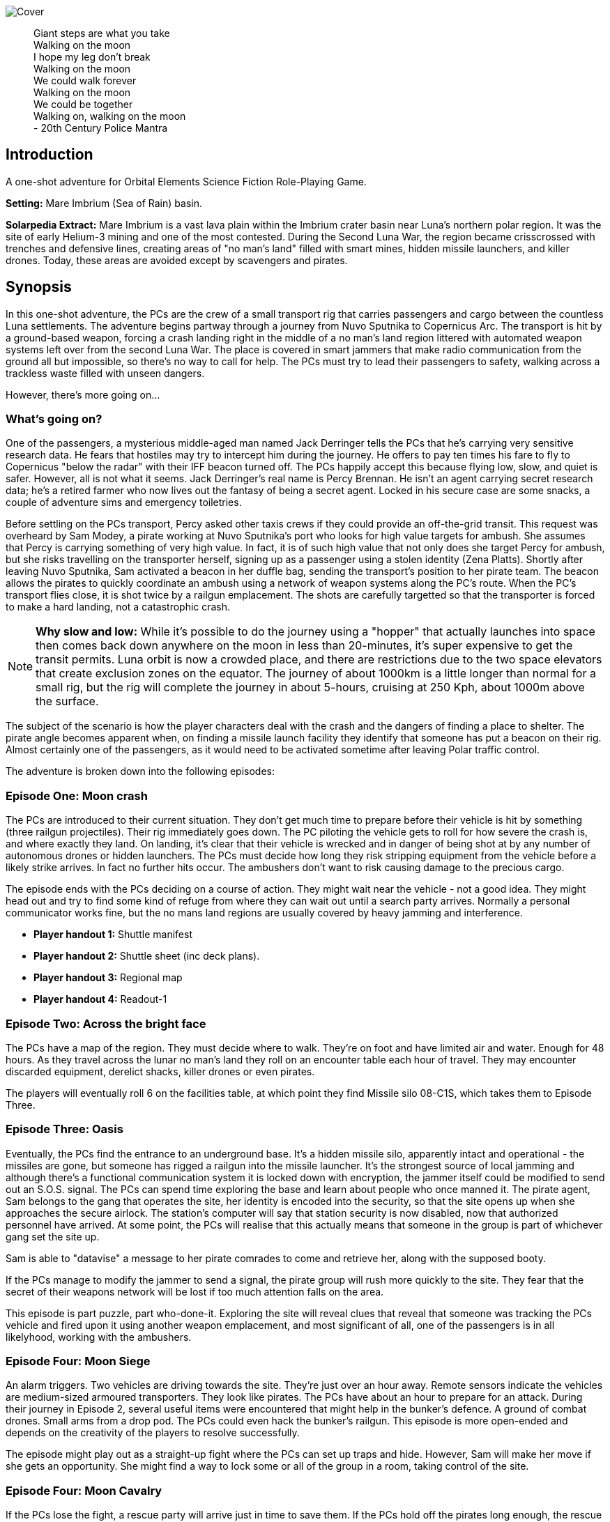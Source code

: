 ifdef::env-github[]
:tip-caption: :bulb:
:note-caption: :information_source:
:important-caption: :heavy_exclamation_mark:
:caution-caption: :fire:
:warning-caption: :warning:
endif::[]


image:https://dub01pap003files.storage.live.com/y4mrzpdOZBJErW6feztYtcYgcLwb_ZO-Wy83H3uVUmmpmA4g_YLwVGWLPFf_PIPbHPmXC7zP3XO2QLUeHuKMIiXHY-BaQgHJlTkf5wzVaqh8cJkwA8w_BJgnNwBb9qnbqVu3AG17OpHJaXjvMj_KbGoSseFoL3KC5TSnumr36Z5LbrB_Uq_L2WZI6XqSdnx8Zvg?width=1024&height=505&cropmode=none[Cover]

[quote]
 Giant steps are what you take +
 Walking on the moon +
 I hope my leg don't break +
 Walking on the moon +
 We could walk forever +
 Walking on the moon +
 We could be together +
 Walking on, walking on the moon +
 - 20th Century Police Mantra

== Introduction

A one-shot adventure for Orbital Elements Science Fiction Role-Playing Game.

*Setting:*  Mare Imbrium (Sea of Rain) basin. 

*Solarpedia Extract:* Mare Imbrium is a vast lava plain within the Imbrium crater basin near Luna's northern polar region. It was the site of early Helium-3 mining and one of the most contested. During the Second Luna War, the region became crisscrossed with trenches and defensive lines, creating areas of "no man's land" filled with smart mines, hidden missile launchers, and killer drones. Today, these areas are avoided except by scavengers and pirates.


== Synopsis

In this one-shot adventure, the PCs are the crew of a small transport rig that carries passengers and cargo between the countless Luna settlements. The adventure begins partway through a journey from Nuvo Sputnika to Copernicus Arc. The transport is hit by a ground-based weapon, forcing a crash landing right in the middle of a no man's land region littered with automated weapon systems left over from the second Luna War. The place is covered in smart jammers that make radio communication from the ground all but impossible, so there's no way to call for help. The PCs must try to lead their passengers to safety, walking across a trackless waste filled with unseen dangers.

However, there's more going on...

=== What's going on?

One of the passengers, a mysterious middle-aged man named Jack Derringer tells the PCs that he's carrying very sensitive research data. He fears that hostiles may try to intercept him during the journey. He offers to pay ten times his fare to fly to Copernicus "below the radar" with their IFF beacon turned off. The PCs happily accept this because flying low, slow, and quiet is safer. However, all is not what it seems. Jack Derringer's real name is Percy Brennan. He isn't an agent carrying secret research data; he's a retired farmer who now lives out the fantasy of being a secret agent. Locked in his secure case are some snacks, a couple of adventure sims and emergency toiletries.

Before settling on the PCs transport, Percy asked other taxis crews if they could provide an off-the-grid transit. This request was overheard by Sam Modey, a pirate working at Nuvo Sputnika's port who looks for high value targets for ambush. She assumes that Percy is carrying something of very high value. In fact, it is of such high value that not only does she target Percy for ambush, but she risks travelling on the transporter herself, signing up as a passenger using a stolen identity (Zena Platts). Shortly after leaving Nuvo Sputnika, Sam activated a beacon in her duffle bag, sending the transport's position to her pirate team. The beacon allows the pirates to quickly coordinate an ambush using a network of weapon systems along the PC's route. When the PC's transport flies close, it is shot twice by a railgun emplacement. The shots are carefully targetted so that the transporter is forced to make a hard landing, not a catastrophic crash.

[NOTE]
====
**Why slow and low:** While it's possible to do the journey using a "hopper" that actually launches into space then comes back down anywhere on the moon in less than 20-minutes, it's super expensive to get the transit permits. Luna orbit is now a crowded place, and there are restrictions due to the two space elevators that create exclusion zones on the equator. The journey of about 1000km is a little longer than normal for a small rig, but the rig will complete the journey in about 5-hours, cruising at 250 Kph, about 1000m above the surface.
====

The subject of the scenario is how the player characters deal with the crash and the dangers of finding a place to shelter. The pirate angle becomes apparent when, on finding a missile launch facility they identify that someone has put a beacon on their rig. Almost certainly one of the passengers, as it would need to be activated sometime after leaving Polar traffic control.

The adventure is broken down into the following episodes:

=== Episode One: Moon crash

The PCs are introduced to their current situation. They don't get much time to prepare before their vehicle is hit by something (three railgun projectiles). Their rig immediately goes down. The PC piloting the vehicle gets to roll for how severe the crash is, and where exactly they land. On landing, it's clear that their vehicle is wrecked and in danger of being shot at by any number of autonomous drones or hidden launchers. The PCs must decide how long they risk stripping equipment from the vehicle before a likely strike arrives. In fact no further hits occur. The ambushers don't want to risk causing damage to the precious cargo. 

The episode ends with the PCs deciding on a course of action. They might wait near the vehicle - not a good idea. They might head out and try to find some kind of refuge from where they can wait out until a search party arrives. Normally a personal communicator works fine, but the no mans land regions are usually covered by heavy jamming and interference. 

* *Player handout 1:* Shuttle manifest
* *Player handout 2:* Shuttle sheet (inc deck plans).
* *Player handout 3:* Regional map
* *Player handout 4:* Readout-1

=== Episode Two: Across the bright face

The PCs have a map of the region. They must decide where to walk. They're on foot and have limited air and water. Enough for 48 hours. As they travel across the lunar no man's land they roll on an encounter table each hour of travel. They may encounter discarded equipment, derelict shacks, killer drones or even pirates.

The players will eventually roll 6 on the facilities table, at which point they find Missile silo 08-C1S, which takes them to Episode Three.


=== Episode Three: Oasis

Eventually, the PCs find the entrance to an underground base. It's a hidden missile silo, apparently intact and operational - the missiles are gone, but someone has rigged a railgun into the missile launcher. It's the strongest source of local jamming and although there's a functional communication system it is locked down with encryption, the jammer itself could be modified to send out an S.O.S. signal. The PCs can spend time exploring the base and learn about people who once manned it. The pirate agent, Sam belongs to the gang that operates the site, her identity is encoded into the security, so that the site opens up when she approaches the secure airlock.  The station's computer will say that station security is now disabled, now that authorized personnel have arrived. At some point, the PCs will realise that this actually means that someone in the group is part of whichever gang set the site up. 

Sam is able to "datavise" a message to her pirate comrades to come and retrieve her, along with the supposed booty.

If the PCs manage to modify the jammer to send a signal, the pirate group will rush more quickly to the site. They fear that the secret of their weapons network will be lost if too much attention falls on the area.

This episode is part puzzle, part who-done-it. Exploring the site will reveal clues that reveal that someone was tracking the PCs vehicle and fired upon it using another weapon emplacement, and most significant of all, one of the passengers is in all likelyhood, working with the ambushers.


=== Episode Four: Moon Siege

An alarm triggers. Two vehicles are driving towards the site. They're just over an hour away. Remote sensors indicate the vehicles are medium-sized armoured transporters. They look like pirates. The PCs have about an hour to prepare for an attack. During their journey in Episode 2, several useful items were encountered that might help in the bunker's defence. A ground of combat drones. Small arms from a drop pod. The PCs could even hack the bunker's railgun. This episode is more open-ended and depends on the creativity of the players to resolve successfully.

The episode might play out as a straight-up fight where the PCs can set up traps and hide. However, Sam will make her move if she gets an opportunity. She might find a way to lock some or all of the group in a room, taking control of the site.

=== Episode Four: Moon Cavalry

If the PCs lose the fight, a rescue party will arrive just in time to save them. If the PCs hold off the pirates long enough, the rescue party drives away the pirates.

=== Epilogue

The PCs are taken to the nearest settlement, where the local security force debriefs them. 


== Episode One: Moon crash

.*Player handout-1:* Travel Manifest
____
* Luna Excursion Rig KV-79 Bantam Deltica, Registration L-XP32-J12P, in transit to Copernicus City
* Carrying light cargo and five passengers.
Passenger Manifest: +
*Jack Derringer*, 50-year-old, intel type, carrying precious cargo in a small titanium briefcase. Declared as research data. +
*Zeena Platts*, 20-year-old interior designer, leaving the polar regions after a number of jobs improving various mining settlements. +
*Anjar Sing*, 34-year-old surveyor, heading for early retirement after a couple of big mineral finds. +
*Trix Montang*, 34-year-old nonbinary folk singer and performance artist, returning from a tour. +
*Freddy Happyness Cheaplove*, 28-year-old journalist returning to Copernicus City for a break from his fieldwork.
____

.*Player handout-2:* Shuttle sheet

image:https://dub01pap003files.storage.live.com/y4mhNnDnw0tWXMXhWlBhT5z_X_WuH3zv5k_i8YIUA5MOyRFDWdkvmXnH0jCZkP4NuCcPfAC_DAW1gWQ_NoT6YuMhtGrbtB_OsAtQdXoy8Af8T7Cxp1wjDva1eH8hIounpM4LAwaMA9IZyTLrj-fHpiMjlPanP8NP-T5OPyxHeJVrLqT8VNW49AdnaTCXN3TuK47?width=724&height=1024&cropmode=none[Bantam1]

The KV-79 Bantam Deltica is a modern Luna transporter that features a novel two-stage arrangement. The top Lift Section provides flight-to-Luna-orbit capabilities, while the truck section can conduct surface operations for up to a week. This arrangement allows a crew to quickly reach an isolated region by flight. The lift section can repeatedly return to the base for fuel and supplies while the truck remains on site. Both sections can be operated remotely or even autonomously.

=== Key

1. *Forward Airlock* - This is only used when the Bantum docks with a suitable airlock in a dust-free area. There's no anti-dust system built into the airlock chamber. There's a fold-down ladder for accessing a roof hatch.
2. *Command Deck* - This area contains consoles and crew positions for a pilot and a mission controller. From here both the lift and truck sections can be controlled. The controls for both sections are duplicated, so it's possible to drive from the lift command deck, and it's also possible to fly from the Truck's command consoles. Also, both sections can operate autonomously. For example, a crew could all occupy the lift-section, then remotely drive the truck somewhere. In the centre of the space is the main airlock that leads down to the  Truck section (area 9). The accessway is only usable when the two sections are connected.
3. *Central Bay* - The cramped central bay contains an airlock that connects the lift-section deck to the airlock at the mid-section of the truck. It also has a toilet cubicle and vending machine in the space.
4. *Lift-section passenger area* - There are six oversized couches suitable for passengers wearing vacc-suits. At rest, the couches face inwards, but under acceleration, the chairs turn to face in the direction of acceleration. There are large overhead lockers to carry luggage or equipment. The centre of the bay has webbing to hold down extra cargo.
5. *Engineering bay* - Contains a mini-workshop and stores. There's a hatch that leads down to the rear section of the truck (area 13). This accessway in only usable when the two sections are connected.
6. *Emergency airlock* - The outer opening of the airlock is a square hatch, not a door. It's not intended for use on the ground.
7. *Truck command cabin* - This area has crew positions for a driver and a systems engineer. The cabin opens out to the passenger bay. 
8. *Truck passenger bay* - This contains eight counches. At rest, the couches face inwards, but under acceleration, the chairs turn to face the direction of acceleration. There are overhead monitors and consoles. At the top of each couch headrest is a bracket that holds a vacc-suit helmet. Some variants of the Bantam Deltica reconfigure this section into a cargo area, with a floor-based elevator.
9. *EVA area* - Equipment for setting up vacc suits for space or surface operations. A ladder leads up to the lift section (area 3). 
10. *Decontamination* - powerful jets and extraction equipment blast entrants to ensure they don't bring in too much dust. This area leads to the main side airlock. While in drive mode, the airlock is 2 metres above the ground. An easy jump on the moon but in parking mode the suspension system  lowers the airlock door by a metre and a steps fold out from beneath the airlock's extrusion.
11. *Galley* - Food and drink stores and a toilet/wash cubical.
12.  *Storage area* - Lockers for passenger luggage.
13. *Cargo bay* - contains 5 large lockers, large enough to walk in. They contain various equipment for surface operations. 

.*Player handout-3:* Regional map

image:https://dub01pap003files.storage.live.com/y4mrvzjoAn2TKqykoGkkbnYgYRFPVYcKIflpHaKf63mBy36BGjhKVeucW-byGEp9Jty4m67A_Spv63xZ2q3xoM9LahmpMqXPFNu8oD8pjD7JzkBazEjY_1Fp5vngIzq6pjucbYdnN9IdY_KwqJa5I3EjXxCdso1M5fEXa7VNRXScUHS_N7wx69rAbevQjGLBvZp?width=1024&height=754&cropmode=none[alt=Map1,width=1024,height=754]



.*Player Handout-4:* Readout-1
____
*GM:* The KV-79 Bantum flies over the baked white desert of Mare Imbrium, about halfway through the journey and about twenty minutes out from the next refuel stop. You attend to your flight monitoring responsibilites. Behind you, passengers chat.

*Player1:* We're passing over a no-man's-land region. This is where some of the fiercest fighting of the second Luna war happened. In fact, this area is considered very dangerous as there are still a lot of autonomous weapon systems lying around. We're inside the area where a lot of radio jamming is still active, so don't panic if you're unable to connect to LUNAnet.

*Jack Derringer:* On that note, I'd like to thank everyone for letting me adjust the flight plan to take us this low, slow and with our IFF disabled. I think it only fair that I now explain that I'm an intelligence operator carrying highly sensitive data for the Copornicus City goverment. I needed to fly "off the grid" because there are most certainly operators working for adversary nations who might try to grab the information.

*Anjar Sing:* That's alright Mr Derringer. In fact, this flight profile is much safer! In the event of a propulsion system failure, flying fast and high results in a 750% increase in mortality. 

*Zeena Platts:* [Dismissive tone] In the event of propulsion failure. What about Mr Derringer's adversaries? What do they do to our odds?

*Jack Derenger:* Ha ha, well there you go.

*Trix Montag:* Dick move, Derringer. Shoula told us the truth before we set off.

*Jack Derringer:* I'm sorry, Trix. It was not my intention to deceive anyone. As Anjar says, this is actually safer -- if slower and more expensive, and I've covered the extra cost, and some.

*Zeena Platts:* Whatever, man. If you think you're a target, slower might not be safer. And you should have warned the passengers of the fact.

*Freddy:* I have to warn you Mr Derenger, I'm an investigative reporter. Could I persuade you into giving me an interview, when we reach Copurnicus City?

*Jack Derenger:* I couldn't divulge anything about the operation, but Yes, on condition that you withold publication until after my retirement.

*Freddy:* [Giggles]

*GM:* There's a loud thud. Then a second. Then a third. The Bantum's engines have stopped and the everyone feels a steady downward acceleration. The command consoles light up with countless emergency symbols. An automated message plays, "Warning! Catastrophic engine failure. Automated recovery system enabled. Emergency burn in 3 seconds. Landing speed will be faster than is optimal. Please brace for impact....
____

The players sitting in the command stations can make some rolls to assist in getting safely to the surface.

* Reduce landing speed [Pilot - difficult]
* Maintain optimal orientation [Pilot - average]

Successful rolls do not prevent a crash landing, but they reduce the damage and injury sustained.

[width=50%]
|===========================
1D6 | *Injury table*
|1        | 1D injury to a random characteristic STR/DEX or END
|2        | 1D-1 injury to DEX
|3        | 1D-2 injury to END
|4        | No injury
|5        | No injury
|6        | No injury
|===========================

A successful Difficult Survival or Tactics roll adds a +1 to the roll. If a player character has both skills, they can roll for each.

The damage to the Bantum is small but critical. Three penetrations, one in each engine hub causing a dramatic loss of thrust. The landing is is sufficiently hard that the trucks suspension is cracked. The Batham can't fly or drive away.

== Episode Two: Across the bright face

The PC's group are making an effort to walk to any kind of shelter or settlement. They might formulate a plan amongst themselves or just walk in a random direction. They have the regional map, with their approximate position marked on. The episode is managed by making an roll on the Encounter Table each hour the group spends travelling. Each time that a roll is made on one of the sub-tables (crash sites, ruins and facilities) then  add a cumulative +1 to the next roll on the table. For example, if you make three rolls in the ruins table, then the fourth roll will be D6+3. This makes it very unlikely for the group to run out of air before they find Oasis and move to episode three.

[width=50%]
|===========================
1D6 | *Encounter Table*
|1        | No encounter, rock, dust and the black sky.
|2        | Small surface debris. Roll on the *Debris Encounter Table*.
|3        | Small surface debris. Roll on the *Debris Encounter Table*. Add +1 to the roll.
|4        | Crash site. Roll on the *Crash Site Encounter Table*.
|5        | Small ruin. Roll on the *Ruin Encounter Table*.
|6        | Small facility. Roll on the *Facility Encounter Table*.
|===========================

[width=50%]
|===========================
1D6 | *Debris Encounter Table* 
|1        | Scattered rocks
|2 | A small crater, about 10m in diameter, surrounded by rock fragments.
|3        | A large crater, about 50m in diameter. + 
Walking through the crater requires some checks against dexterity. 6+ to avoid a fall. 
|4        | Signs of fighting. + 
Metal casings and fragments are scattered around. Maybe some discarded pieces of equipment
|5        | Signs of a battle. Equipment and some empty magazines were scattered around. Pieces of space suit. No bodies remain but you definitely get a feeling that people met their end here. 
|6        | An intact lander sits on the edge of a small crater. It doesn't look have been stripped, but the PCs quickly identify tiny bomblets covering the area. Any attempt to get to the lander will likely result in your death. However, if the PCs are creative they can liberate about CR3000 from the site.
|===========================


[width=50%]
|===========================
1D6 | *Crash Site Encounter Table*  [_Each time you make a roll on this table, add an additional +1 to each subsquent roll._]
|1        | Debris from a crash vehicle. Nothing remains except for burnt fragments.
|2        | A wreck of a small rig. Looks like it came down hard and exploded. Nothing of value remains.
|3        | The wreck of a large lander. It looks like it made a soft landing but then took fire on the ground and was therefore abandoned. Inside the wreck are intact pieces of equipment. Roll on D6 times on the *Basic Equipment Table*.
|4        | A group of four tracked drone tanks. Someone removed their battery packs. They're too big to carry, so even though they are valuable, the PCS can't benefit from them *yet*.
|5        | The wreck of a light combat rig. Came in hard. There are live bombs and missiles attached to its ordnance racks. There is a small risk that the bombs and missiles might detonate if the site is disturbed. If the PCs risk exploring the rig, they can make the ordnace safe, they find 1D6x10,00CR.
|6        | Small facility. Roll on the *Small Facility Encounter Table*.
|===========================

[width=50%]
|===========================
1D6 | *Small Ruin Encounter Table*  [_Each time you make a roll on this table, add an additional +1 to each subsequent roll._]
|1        | A survival shelter. A solitary emergency tent equipped with a small porta-loo-sized airlock. The shelter is deflated. It looks like it was punctured by shrapnel. No bodies or equipment inside. Nothing of note.
|2        | A collection of six emergency shelters. The shelters are intact but there's nothing but litter, the remains of emergency provisions and some sunblasted artifacts.
|3        | A Cabin shelter, about the size of a caravan. It's been stripped of anything valuable, except its oxygen supply, which remains at 20% capacity. Enough for everyone in the party to reset their air capacity to 100%.
|4        | A small trench, about 20m long and 2m deep, with two dugout chambers. Both chambers are breached and filled with jagged metal. There's a body in a vacc-suit that looks to have suffered a catastrophic puncture. There's not much of value in the chambers. Random equipment from what looks to have been an observation nest.
|5        | A mooncrete platflorm, about 10m square and 1m high. There's an airlock in its sloped wall. On top of the platform are several fist-sized holes. Their airlock is small and open. A tunnel leads down 2m to a pile of rubble. It looks like a penetrator strike has collapsed the interior of whatever this was.
|6        | Small facility. Roll on the *Small Facility table*.
|===========================

[width=50%]
|===========================
1D6 | *Small Facility Encounter Table*  [_Each time you make a roll on this table, add an additional +1 to each subsquent roll._]
|1        | A small recharging station. A bank of solar arrays, about the size of an Olympic swimming pool, attached to a charging bay. The facility looks to be about 150-years old. It's functional but only provides a trickle of power due to various failures. It's enough to fully recharge the group's suits in about an hour.
|2        | A small automated turret, about the size of a car. It tracks and engages the group but fortunately hasn't enough power for its laser to penetrate anyone's suit. A cable on the side of the unit has been disconnected. Reconnecting the capble will being a recharge of the laser which will start shooting 1D6 minutes after reconnection. It will then take a shot at a random target every three minutes, doing 3D6 damage.
|3        | A landing pad surrounded by large cargo canisters and equipment. There's various peices of equipment laying around. Roll 1D6 times on the *Random Equipment Table*.
|4        | A sloped ramp leads down to a bay door. The heavy door looks to open only on the inside. There are no other means of entry. There's no way in. The more time the PCs spend here, the more air they will waste.
|5        | A missile launch bunker. The launcher has risen out of a hole in the ground that looks to have a sliding cover sculptured to look like moon rock. It looks like missiles in the launcher exploded, causing catastrophic damage. Near the launcher are fist sized holes and a larger hole where the ceiling of an underground bunker has collapsed. It's possible to scramble down the slope and into the remains of the bunker. Everything is shattered and ruined, although there are two pistols, still stored in boxes. 
|6        | Oasis! Start Episode three.
|===========================

[width=50%]
|===========================
1D6 | *Random Equipment Table*
|1        | Supplies. Small oxygen tanks. Small Water tanks and some emergency equipment.
|2        | A case filled with first aid equipment.
|3        | A handheld scanner. It can detect manmade objects such as burried mines or hidden turrets at about 1000m. It has to run off a vaccsuit's internal battery and takes quite a lot of power. Ten seconds of operation takes 2 minutes of suit power.
|4        | A field repair kit. A large rucksack filled with tools and repair equipment. 
|5        | A body in a damanged vacc-suit, still holding a loaded pistol, along with two additional magazines on a belt.
|6        | An M81 rail-rifle. A powerful high-penetration rifle. It's operation but only has 1D6+1 rounds left.
|===========================

[width=50%]
|===========================
1D6 | *Fall Table*
|1        | No damage or injury
|2        | Minor damage, no immediate effect. 
|3        | Moderate damage. Radio fails for a few seconds intermittently
|4        | Minor damage to helmet. Another fall on the helmet will likely cause a crack that may result in a leek or explosive fracture.
|5        | Tiny leak. The suit's remaining operating time is halved.
|6        | Catastrophic damage resulting in immediate suit failure. Other members of the party can perform two difficult (10+) engineering rolls to put a temporary fix in place.
|===========================

== Episode Three: Oasis

.READOUT-2
____
*GM:* The lead person in the group suddenly feels a change in the feel of their footfall. Looking closely at the ground, it's immediately apparent that the dusty lunar rock is actually a moulded metal plate. It's fake moon rock!
____

If the PCs check out the area, they notice a large circular rim, about 12m in diameter. There's no obvious way to move the plate but a closer look at a nearby boulder reveals a manhole hidden in the boulder's shadow. A ladder leads down three meters to a small chamber with an airlock. The airlock will be locked from the inside, but the moment Zena/Sam enters the chamber, her identity is detected, and the airlock will unlock. It shouldn't be apparent at first. It will look like the door just unlocked.

=== A Puzzle Box

This episode sees the group find a functioning and seemingly deserted habitat. However, it opens up a mystery. On accessing the FIRE CONTROL ROOM and SECURITY, the following facts become apparent:

==== FIRE CONTROL

The main fire control console shows a map of the surrounding region. There are eight connected hidden weapon systems on a network controlled from two bunkers. There is a beacon, not too far from the site that is pinging. It doesn't take a lot of work to realise that the beacon is coming from the PCs crashed vehicle. Someone planted a beacon on the vehicle so that it could be tracked without its own IFF signal. The beacon must have been activated after leaving Nuvo Sputnika; otherwise, polar traffic control would have alerted the PCs to its presence.

This strongly suggests that someone among the group wanted the vehicle to be tracked and probably targetted. When this fact bomb drops it obviously makes everyone paranoid. Everyone will look at everything with suspicion.

==== SECURITY

The Security room has various messaging logs that provide clues:



The following message corresponds with the time that the PC's vehicle was shot.
____

*Jerroopus:* Ready fire solution. The target will be passing OASIS, OLD WELL and CAIRN. Closest pass will be with CAIRN. Who is assigned to CAIRN, today?" 

*Kleinner:* I am, sir. 

*Jerroopus:* Kleinner, I don't want a repeat of last week. If you destroy another target I'll send you to a work camp. 

*Kleinner:* Don't worry, boss. We're going to be super careful - Lt. Modey is onboard the target. 

*Jerroopus:* Modey flagged the target at Nuvo Sputnika. they must be worried that they'll get cheated out of their full cut. This means the target must be some serious bank. DON'T MAKE THEM EXPLODE. I want a forced landing, not another burnt wreck.
____



The following message was logged about the time the PC's group arrived at the entrance of the site:
____
STATUS: SILO OASIS is locked down. All security systems enabled +
STATUS UPDATE: Authorized personnel detected: Lt. SAM MODEY, all security systems disabled. +
MESSAGE TO [SAM MODEY] Welcome Lt Modey. Access granted to all areas. +
MESSAGE FROM [SAM MODEY] OASIS, Lock the security room. +
MESSAGE TO [SAM MODEY] Confirmed. Security room now in locked down. Access still possible with a master keycard. +
MESSAGE FROM [SAM MODEY] Send an alert to Commander Jerroopus at SALT MINE, message as follows: Party of eight, including target and precious cargo. Arrived at our own gun emplacement. What are the chances! It's OASIS. Send a recovery team, ASAP. +
____

These clues make it apparent that one of the group is actually some kind of undercover pirate, called Sam Modey, who came on the journey to assist in an ambush and piracy.

==== A big reveal

There is a chance that the group will turn on Jack and try to get him to unlock his small silver case. If the PCs go along with this scuffle and the case is opened, then it immediately becomes apparent that there is no precious cargo. The case contains some confectionary, some adventure VRs, and a bag of toiletries; the bag is labelled "Property of Percy Brennan."

Once the cat is out of the bag, Jack will reveal the truth. He'll be sincerely sorry and claim that this was never about taking advantage of anyone. He just wanted people to see him as someone exciting and interesting. He was a big deal in hydroponics, but nobody cares about success in growing food from water. Everyone wants danger, violence, and adventure.

What's interesting is that Zena  will have an absolute fit. 

"That's it? That's what you were hiding. Cheap-ass deodorant, some silly action movies and snacks." "Do you know what you have done?" "THEY WILL KILL ME OR SEND ME TO A WORK CAMP".

*Wait, What?*

Zena realises that when the pirates arrive and find no booty, she'll face pretty severe punishment. Not only is it a big waste of resources, but coming to the site puts its secrecy at risk. Zena will burst into tears and confess that she is a Jonah. She was kidnapped by the gang when she was twelve. Piracy is the only life she ever knew.

If this happens she will tell the group that a contingent of enforcers are making their way to the site, probably on board trucks. It's a two day drive from SALT MINE. How long until the enforcers arrive will depend on how long it is since the group arrived at the site.

=== The site

image:https://dub01pap003files.storage.live.com/y4mVZchui5cdnW7BkCDhRgyx2a_l7AXl-H6m7mErydMBMqYhsj9_qLedIW3jSwlC8or6RNNNaKXYZvrQ9Gp94KG-CgEDa_SfXH61vTni-zhJeKV0rUZAFJ3ShuMZz9hHv5Rqm8QjV2Hil41byIhh5JVUBxmJPMx4CNBtv8_o6cPuhp5dFFiYB4GABxFL_E2KtWr?width=1200&height=675&cropmode=none[Cutaway]

The Silo 08-C1S "Oasis" was built more than a hundred years ago when the region was still being fought over for access to Helium-3. The battles have long since ended, but the battlefield has remained dangerous because it's covered in autonomous weapons. The danger is even greater then people realise. Pirate groups have set up ambush traps, where their attacks are mistaken for random mine or missile strikes. One such pirate gang has taken over and networked together a number of hidden weapon emplacements that can bring down flying vehicles or cripple ground vehicles along a wide range of the no man's land.

Oasis is equipped with a pop-up missile launch system. However, the actual missile launcher is out of commission, so the pirate group have mounted a modern medium-calibre railgun on top of the launcher.

=== Key

The silo is located in a flat, boulder-strewn area. A large boulder that somewhat overhangs the tunnel entrance obscures the personnel access tunnel. A heavy-duty ladder runs from the surface to about 6m below, leading into a cube-shaped chamber that looks to have been laser-cut out of Luna rock with smooth fuzed rock walls.
The room is completely bare except for a heavy-duty airlock and a small screen.

image:https://dub01pap003files.storage.live.com/y4mV8bcU_eCg9CbqHL97StqEbtaoPub05nk1pAaJ-TGe-sfBX5jbALi2sL-HaTUAZ2Dykq15XZry01r-5FbyvMOrXVTrKyNlgPwIdN4jO5VIfO_46ppBlPkXPqFYFgoTEaz_zEKM0RPPAuhL4iAAKKTDjeafQz4u4wrvp6HwoFm47Q3SZSxQ4_uTfy6t8PLnlZH?width=1024&height=724&cropmode=none[MAP1]

The facility is locked-down and the airlock secured against entry. However, when Zena/Sam enters the chamber the airlock will automatically unlock.
A radio message is transmitted to the group, "Authorized personnel detected. Airlock cycling. Welcome to U.S. Luna Missile Launcher Silo Zero Eight Dash CEE ONE ESS"

____
*Trix:* Derringer, this your doing? This place belong to your spook friends?

*Jack:* No, Trix. This was built by the American Military, more than a hundred years ago. Everything was closed down when the war ended. Someone looks to have taken the place over. I don't understand why it thinks we're authorized personnel. Could be a lucky glitch in the system.
____

*DECON:* The first room is equipped with high-pressure air jets an extraction system that removes lunar dust from all entrants. The system is automated and appears to be still working. On one wall is a large mirror window. There are dried blood splatters along the floor and what look like streak where bodies where pulled away.

____
*Anjar:* [SHOUTS] We're going to live, we're going to live.

Anjar does a little jig dance as air blasts remove dust from your space suits. He looks down at the floor and notices a mass of dried blood, splatters and streaks where bodies must have been dragged away.
____

*EVA GALLERY:* This room is filled with racks for supporting vacc-suits and equipment for going onto the surface. There are various vacc-suit parts but no full suits. There is a system for filling air supply and water tanks. The PCs might take time to replemish their vacc-suits.

*DOOR CONTROL:* The room is filled with heavy machinary and some control surfaces in the inner wall. It appears to control the opening of the large circular sliding door that the group encountered on the surface. schematics on the walls confirm that the station is a hidden surface to space missile site. The diagrams show a central cyclindrical chamber that goes down to a depth of about thirty metres. Four levels of Donut-shaped chambers ring the central cylinder. The group are currently standing in Level -1. 
If the PCs investigate the chamber they find that extra cabling and system cases have been wired up. Either to replace broken equippment, or more like to provide a kind of remote control for the operation of the door.

*ACCESS BAY:* [SOUTHERN] There's a northern and a southern access bay on each level. The room has plain white structural molding and heavy duty hatches. These hatches have no manual controls and require user authentication. It just happens that as soon as Sam Modey entered the site all the doors except those of the Security room unlocked. It won't be clear to the PCs that this is the case. At least not initially.

*STORAGE:* A storage space. The area is completely empty except for broken storage boxes. There's the trace of a bad smell in this area. The smell is strongest near a large hatch on the outer wall.

*STORE 1B:* This storage bunker is cut into the rock. If the large double-sized door hatch is opened, four body bags have been thrown against the far wall. The room smells putrid. The bodies belong to crew belonging to a competing pirate gang who died trying to defend the site from the current pirate gang.

*MAINTENANCE BAY:* The chamber contains repair benches and some printers for making replacement parts. There's a single operator console but it looks like someone smashed its screen with heavy tools.

*STORE 1A:* A duplicate of STORE 1B, except this one has a large elevator system at the back. The elevator still works and runs between all four levels. There are boxes of missile components. Only casings and basic systems. There are no warheads anywhere on the site.

*ACCESS BAY:* [NORTHERN] The access bay leads through to a second bay that is equipped with a small elevator. The elevator is functional and can be used to access any of the levels.

*SECURITY:* *The hatch into the security room can only be opened with a command keycard.* Even Sam can't access the room. The PCs can try to put together a laser cutter or they might search the bodies for a keycard, otherwise this room will remain out-of-bounds. _Getting access to the security room is the only way the PCs can get inside the *FIRE CONTROL CENTRE* on Level -3._

The security room is a self-contained accomodation for a security team. It has three work consoles, one monitors the station, another monitors the region surounding the site and the third looks to monitor the status of the site's crew. The screen looks to be faulty but watching it you can make out that twelve listed crew all have a killed in action (KIA) status, the last death was recorded to have happened 75 years ago.

From the security room it is possible to lock and unlock all areas of the site. You can monitor any room, and watch for activity nearby.

image:https://dub01pap003files.storage.live.com/y4mxXIn4rZmnH7dusCyDP8qjj5HQCfkmgPphyjJllJLTB3oQ2ZgzRKgJuV239jFvsvrCZQYSOAPg2u3L5CtdvLwlpUahjouPWQ7ZawqbHL-vBWkIGP0CxkXbUuvHb-9hzG0yBS31aZLh6Z3g2IGWc1yG4LDHBtNTwdDK6vZhoelrPXNjWHD4httN27XKZny0Bvv?width=1024&height=724&cropmode=none[MAP2]

*ACCESS BAYS:* [NORTHERN] The access bay separates a large storage area that takes up half the level. There are neatly stacked crates in the centre of the room that contain general supplies, replacement parts such as bulbs and electronics, as well as tools and equipment. There is a STORE 2A and a STORE 2B that correspond with those on the level above. 

*ORDNANCE WORKSHOP:* This area takes up about half the level. It contains machinery for assembling missiles. There are tables and work benches that contain partly assembled machines but they look old. At the end of the room is a large heavy-duty hatch labelled with "DANGER: WARHEAD STORAGE". The door has status lights and environmental readouts. The readouts indicate that the temperature inside is -60 degrees. If the hatch is opened, the PCs find that the room is completely stripped, except for a chair at the end of the chamber in which a dead man sits, frozen solid. It looks like he was beaten up.

image:https://dub01pap003files.storage.live.com/y4mOj4FDVQcUOMuqpwYCrNC5JOvQiTRGQo_MphEz6f_CJUzugUQoiiOeVQFiHjDVYvD0wdideLkcdf812znoMhPFeM1VEnTbUuGHRkxTdrvuGfXdG7Ih4DNRkEs8N5iWeQnRr_GorQr21Azu-jCbBZ1Mx3Gmr3CHtmLSdrFxYgHYYWu3onmmx-OSLPTCa-IeKcA?width=1024&height=724&cropmode=none[MAP3]

*ACCESS BAYS:* [NORTHERN] The access bay separates a utility room from a recreation room.

*REC ROOM:* This room contains VR suites, exercise equipment and a wall-mounted entertainment screen. There look to be bullet holes across the screen that occasionally flickers to life then goes dark again. There are signs that a fight took place small amount of blood and some shell casings.

*COMMON ROOM 1:* This area has purple walls and orange furnishings. It contains a large central table, stools and wall mounted "bunk tunnels". These are like "coffin hotels" that provide a bed and limited space for dressing. They are arranged as a row of four banks each with two bunks, one on top of the other. To the side is a small toilet and shower room. There's a "MENS" symbol on the door. 

*COMMON ROOM 2:* This area is almost identical to COMMON ROOM 1, although it has green walls and synthetic timber furnishings. There's a large central table, stools and wall-mounted "bunk tunnels". These are like "coffin hotels" that provide a bed and limited space for dressing. They are arranged four banks across, each with a stack of two bunks, making for eight in total. To the side is a small toilet and shower room. There's a "WOMEN" symbol on the door. 

*GREEN ROOM:* This room is equipped with a wall-to-wall and ceiling screens, creating a good illusion of sitting in a terrestrial enviroment. There's a large collection of plant pots in the room but all the plans have withered away. This type of room is very common in small isolated outposts and stations. Allowing inhabitants to sit an enjoy bright simulatd sunlight, a breeze. It was found that these are important for long-term mental health. The screens have faded so it's hard to tell what's actually being projected but there's the sound of dirds playing.

*ACCESS BAY:* [SOUTHERN] The access bay separates the GREEN ROOM from the TRAINING ROOM.

*TRAINING ROOM:* A large room devoted to various practice operations, such as gunnery control, damange control, maintanence. There are VR rigs and a large screen on the outer wall. 

*FIRE CONTROL CENTRE:* This chamber has been dug out of the rock and is equipped with an immensely strong hatch. It quickly becomes apparent that this door can't be openned manually. The PCs will need to find a way to open the door. It needs either a security key, a hack in the security room or the use of a heavy plasma burner to cut a hole in the wall.

*UTILITY ROOM:* A storage area that contains a broad range of equipment equippment for various tasks. 

image:https://dub01pap003files.storage.live.com/y4mTKSI68m1BhDNydHY3Jokd5HEyM860IXNbvQBYUkC7q5E6jWCnPziM45Vph-e9IdIph__0y6tOrFniRV0yEcUYfBMb9LTCZG6ZDDSxr-PAztEskbXg68BbUPDA6uMXY9TcoHO_3rLf5eYBPNpzQR5RQt-s4GFR4jlTRrbCsCNVDxSj7EgvdU8_0oFDourGoRL?width=1024&height=724&cropmode=none[MAP4]

*ACCESS BAY:* [NORTHERN] The access bay separates a STORAGE area from the site's power and life support systems.

*STORAGE:* There are empty pallettes and crates stacked against the walls. The room opens out into a space that contains a large platform that has a rail system for moving the site's missile launcher out of its tunnel for either making major repairs or replacing the launcher all together.

*REPLACEMENT MISSILE TURRET INSTALLATION BAY:* There are consoles on either side of the space for controlling overhead cranes and machine-tool carrying arms. None of the system looks to have been used for a long time. There's a very large access hatch on the inner wall that would open out the launcher tunnel.

*STORE 4A:* This storage bay is full of crates filled with launcher parts. However there are open crates for something called an LM27 Medium Rail. This is the rail gun that the pirate gang have fitted onto the missile launcher. It looks like some kind of modification work has been done as there are parts that look to have been cut off the launcher. Cables run across the floor. They connect ports on the inner wall (leading into the missile launcher) with ports on the other wall that lead upwards. 

An intelligence check [Hard] will  verify that this is some kind of jury rigging. It looks like the missile launcher doesn't need to be manually operated. It must be getting its fire control remotely.

*STORE 4B:* This storage bay and the surrounding storage area are completely empty.

*POWER CONTROL:* This chamber contains all of the site's systems. Life support, water and sewage treatment, and power from an antiquated fusion plant, which is actually offline. Large power cables run in from the outer walls. It looks like something has hooked the site up with an external power supply.
There's a console that monitors power and systems. Everything is green. There is also a jamming control deck. Currently the system is set for heavy radio jamming.

*ACCESS BAY:* [SOUTHERN] The access bay separates the Storage area from power control.


=== Moon Siege

In this chapter, the PCs must prepare for an attack by pirate enforcers.

== Operating on Luna

Operating on Luna introduces the following challenges that should factor into many of the actions that the PCs may wish to take:

* *Gravity:* You weigh about 16% of your mass. If you're not wearing a heavy vacc-suit then much care is required while walking or running as there's a serious danger of hitting your head when you take too big a step. 

* *Temperature:* Under the constant glare of the sun, the surface reaches 120 celsius Celsius. At the night side, temperatures drop to -180 C. Permanently shadowed regions (PSRs) are extremely cold (minus 240 C). Vacc-suits are not optional.

* *Dust:* Luna is covered in a dust that is much like fine volcanic ash. Its a serious irritant, toxic and damaging after long-term exposure. It clogs up machinary and causes a wide range of problems. All habitats need extensive must removal systems to prevent contamination.





== None-Player Characters

---
====
*Zeena Platts* (Realname: Sam Modey)  +

[width=500px]
image:https://dub01pap003files.storage.live.com/y4m2DgiBlAJFBUTftFn3UivMdlowj_f-3B2WqxnMrQksY4YCpxoriFGBrnLwF8hYcGG_4UXbbPDAoV-ICwOu3Hp7YhIoKA7toufZdP0PrKglDtx5PvGJMt6diIcVJ1UajmIkPcWZYaR9csjRhUTbO3WKk7ABTA1tvLuJq_h7tcgC4bIuG_G7Wy9uid7zQ98VNHj?width=660&height=660&cropmode=none[alt=Zena,width=340,height=340]

*UPP:* 896A38	Age 22 +
Interior Designer (actually, Pirate (1 terms) Rank 2 - Lieutenant) +
Electronics-0 , Energy Pistol-1 , Engineering-1 , Space Vehicle-0 , Piercing Weapons-0 , Piloting-1 , Streetwise-1 , Survival-0 , Turret Weapons-2 , Zero-G-1 +
5,000 cr +
Vacc Suit

Zeena is a "Jonah". A passenger who operates as an insider for pirates.

*Playing Zeena/Sam:* +

Zena is an act. Sam maybe overdoes the dizzy young woman act. Playing stupid. It's easy in stressful moments for her facade to slip - Celebrating her supreme ignorance about something, then later showing that she knows a lot about it. Sam tries to keep to herself, not chat. However, she is jubulant because she thinks that she has marked her first big score, so she is a little giddy and by half-way through the journey has become all together too chatty. She will appear to be very risk aversed, but in fact she is trying to make it easier for the group to be captured by her pirate buddies. She'll suggest staying with the crashed vehicle -- nobody else likes that idea. She'll suggest not going into the silo, but she'll later concede that the group probably shouldn't risk searching any longer. 

She'll point the finger of suspicion at Jack. "I heard him asking around the transport pilots, asking to travel without the IFF. Doesn't that sound very suspect."

She is moderate and shows calm under stress. However, she isn't very good at hiding distain or anger.

*Zena Quotes:* +
"Whatever, man". +
"Listen, mister. I didn't pay my hard earned resource credits to get borning lectures from you". +
"Well this isn't boring, I'll say that".


====

---
====

*Jack Derringer* (Real name: Percy Brennan)



[width=500px]
image:https://dub01pap003files.storage.live.com/y4mUdEJq0h4RbeoloWvV_ElWyMwkaqMInzdaW9ihUgGDVclZmKryg2RHGPmFuq45094ieWt4wXzbqVRe4XConNk37Pgs12a9dIjBKkM4eOPJ76uoacT-k3liFvFtBzngN8KpyFj8r4fX4WHPVIbUsmRLwdO6BxpUQxFXlyZTJ4aBkvqjHyleEzpefk63Y3_Eu-V?width=660&height=660&cropmode=none4[alt=Percy,width=340,height=340]

*UPP* 455D79	Age 50 +
Colonist (5 terms) Rank 5 - Lieutenant Governor +
Drifter (3 terms) +
Admin-0, Electronics-1 , Farming-3 , Gambling-1 , Liaison-1 , Mechanics-1 , Natural Weapons-1 , Recon-1 , Shotgun-1 , Streetwise-1 , Survival-2, Tracked Vehicle-1 , Zero-G-0 +
235,000 cr Pension 10,000 cr

Percy spent his life working diligently in hydroponic farming. He got really good and made a modest fortune. A few years ago he realised that what he really wanted was to be an espionage agent. Too old and with the wrong skillset, Percy instead turned to a life of deception. He travels the solar system under different aliases pretending to be spies, pirates or just damned mysterious. He doesn't use his deception to rob people, he just wants people to see him as an interplantary man of mystery, not a moderately successful hydroponics engineer.
====

*Playing Jack/Percy:* +

Jack is an act. One based on watching far too many spy VRs. Jack is supremely confident, authorative and exudes leadership qualities. Ironically, these are not part of the act, Percy was an effective leader in the world of hydroponics, he just yearned for a life of adventure. When things get stressful, the act just gets stronger and stronger. Percy won't snap, he'll thrive on the danger. 

Jack is looking for attention and will attempt to be a leader for the group. However, while Jack does a great talk, not all of his plan hold water.

Jack won't openly call out any suspicions about who the Jonah is. He realises that if you start accusing people, they're going to start accusing back and his facade is not likely to survive a violent episode.

The problem will be when he is finally found out, when the group learn that he's not an agent but a retired farmer he will become crestfallen and a little angry.

*Jack/Percy Quotes:* +

"I got a bad feeling about this". +
"I can smell trouble when it's 30 blocks away". +
"Stay calm, if you're in the presense of the grim reaper, don't make it easy for him."



---

*Anjar Singh* 

[width=500px]
image:https://dub01pap003files.storage.live.com/y4mQ52Kt3GHfFuWFr8swiDF22MmKwTfSBqWKstpDWv1v3F3iBk1RVcswO6F_FRirxFb4QbFGpOFst_FiNg81CbI36m-r9dVDMwOeQYt61ZKggOTNPbCYhNhcVC5y9C5QUy6rNUVCIQvBn44S76xVgUcXcHi9g2YDNw33PkwoNx-J9SxhpTKD_qTupydFDg0cw_-?width=943&height=953&cropmode=none[alt=Anjar,width=340,height=340]

*UPP* 657B66	Age 34 +
Belter (4 terms) +
Comms-0 , Demolitions-3 , Electronics-1 , Energy Pistol-0 , Heavy Weapons-0 , Mechanics-0 , Physical Sciences-0 , Piloting-2 , Zero-G-2 +
35,000 cr +
Mid Passage +

Anjar is a asteroid miner. A pretty good one. He has sizable shares in several valuable mines. Having nearly come close to death three times in his career, Anjar has decided to cash in and find another life. Sadly his brush with death has left Anjar suffering from mild paranoia and panic attacks. Nothing serious, but it makes him likely to call out wild suspicions.




*Playing Anjar:* +

Anjar is the group comedy character. He's constantly quipping and making observations based on a deep knowledge of risk probabilities and safety best practices. However, under stress, Anjar suffers from mild panic and paranoia. Suddenly he flips from good humour to wild and angry accusations.

Anjar will suspect and callout everyone, frequently. He'll pick up silly things, but might also make observations that are true.

"Ms Platts jumped aboard at the last minute. I think that's suspect."
"Montang has written songs about blowing stuff up. Maybe this is some kind of statement against Luna mining. I think she's suspect."

*Anjar Quotes* +

"It's fate, it's fate. She wants me dead. I left asteroid mining because I'd experienced two near death events and I decided I wasn't going to hang around for a third. Damn it!" +
"What's in the case, Jack. WHAT IS IN THE CASE? Did you cause this? IS THIS YOUR FAULT, JACK?" +
"Sloppy vacc suit operation still accounts for 37% EVA deaths. Always check everything three times, then get someone you trust to check for you."

====
---

*Trix Montang* 

[width=500px]
image:https://dub01pap003files.storage.live.com/y4m_l4CAUDGgoUee0jv-tteaWL0DOiM3esotYJZzm110OBO4gcJQmpWP6ALc0a5BN4DIbasYRMD6CR3L11tmrc0L_kQcsV0H1A1kukRA3FyrxcZU31z6pLmPODl-n8QigNxCfGqpU3epZyb0MSLwaumX4WY1_P-ziLtgn_fjzMVFKQxmrftlWbh8jhLgqSyT41U?width=660&height=660&cropmode=none[alt=Trix,width=340,height=340]

*UPP* 46AA9A	Age 34 +
Entertainer (4 terms) +
Admin-1 , Athletics-1 , Bribery-1 , Carousing-2 , Gambling-1 , Liaison-2 , Linguistics-1 , Social Sciences-0 , Survival-0 , Tracked Vehicle-0 +
1,120,000 cr +

Trix is a non-binary folk singer, guitarist and writer. Trix started out as a rebellious punky sort of solo performer. Now they've started to struggle for new material having become critically and commercially successful. Today, Trix is having to act the part of a young, angry and hungry performer. They have a tendency to over-amp anger and angst, which can run past edgy and into, well, a bit scary. Songs about burning it all down, dropping anti-matter bombs on Earth and generally doing over-the-top things have given her a reputation as song writer for budding revolutionaries. A reputation that has kept her busy visiting various small mining colonies. 

*Playing Trix:*

Trix is an anarchist. Can't abide authority figures, especially ones that wear suits. Has a tendency to say outrageous things. 

Trix suspects Jack but her instincts are buzzing on the subject. Something doesn't add up, even though he seems to be the mostly likely suspect.

* "Sam..Sam...who looks like a sam? Jack, I think this is all about you. But you're no Sam. I don't think you are a Jack, either."

* "Zena. Hip young designer eh? What's the complimentary colour of grey?" +
Zena gives Trix a scolding look, "White, pink, or soft blue". +
"I still don't buy you, love. I think you're a stand out by not standing out."

*Trix Quotes*

"Well aint you a little thunderbird." +
"Oh Oh, I predict a riot" +
"If wishes were horses, you nonpats would ride to the stars." +
"I'm going to write an angry little song about you. Hope you won't like it." 
====
---

*Freddy Happyness Cheaplove* 

[width=500px]
image:https://dub01pap003files.storage.live.com/y4mW7hLop0ZOEJT2mRECXSJ3ruPazquavNmRK7F9Jiw7evQSorYLkKw3pvdbljMUBMfjRWqQAIGDH8xAHkTLTRU6yA5mnpPcAUOj-fpL3YGkOf06f0kYKYLO3UySJuxXYP8MHkBMMIf70RO1savu-ADOsi-Al1UygCzfnIiox9Sf-kwVu6kfDQtKt37s_eN6Z5j?width=660&height=660&cropmode=none[alt=Trix,width=340,height=340]

*UPP* 67B4B9	Age 26 +
Journalist (2 terms) Rank 3 - Investigative Reporter +
Admin-0 , Bribery-1 , Carousing-0 , Computer-0 , Leadership-1 , Linguistics-1 , Piercing Weapons-1 , Streetwise-1 , Tracked Vehicle-1 +
15,000 cr +

Freddy is an investigative journalist, working for a news service that operates out of The Central African Archologies. He's been investigating corruption amongst the polar mining settlements. He's started to annoy a number of criminal sorts. His editor caught wind of the incidents and recalled Freddy to the Copernican office. Freddy is a natural information miner. He has great instincts for a story and is a good reader of people's motives.

*Playing Freddy:*

Freddy is a backup for the PCs. If they're wildly missing clues, Freddy can step in and ask a question to direct their thinking. Freddy is sharp, ambitious and very skilled. He uses his chearful and chatty persona to give the impression of something not to be taken too seriously. People soon drop their guard when in Freddy's company. Always looking for a story, Freddy will ask questions, but he favours listening to others rather than interrogating people.

Freddy absolutely won't call out anyone, but he'll throw in probing questions:

* *Freddy:* "So Jack, If you really wanted to avoid attention, why were you asking around about who could fly you to Copernicus on the quiet. That seems likely to draw unwanted attention." +
*Jack:* "Risk I had to take. Didn't work though. Someone planted a tracker on us."

* *Freddy:* "So Trix, I understand that you got into hot water at Chang-Hu-war City over bomb threats. That sounds like trouble." +
*Trix:* "That was a complete misunderstanding followed by criminal misrepresentation. They were song lyrics that some dumb miners started to use as grafitti. The press painted me as a terrorist leader cos of that."


*Freddy Quotes* +

"I ward love to hear your opin-EE-ons on dis thing." +
"Can I quote you on that?"
